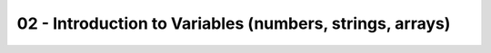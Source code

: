 02 - Introduction to Variables (numbers, strings, arrays)
===================================================

.. raw:: html

   <iframe src="_static/fiji_macro_slides.pdf" width="100%" height="600px"></iframe>

